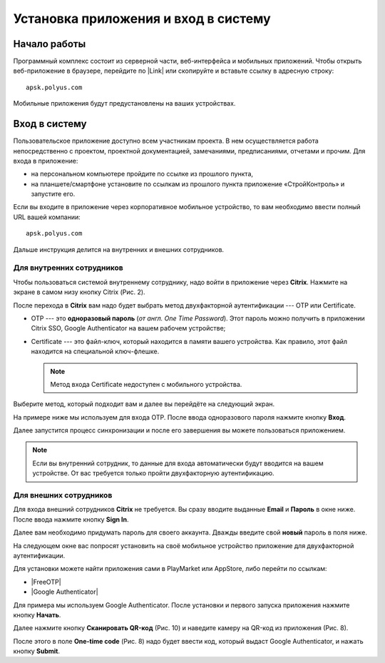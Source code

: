 Установка приложения и вход в систему
=====================================

Начало работы
-------------

Программный комплекс состоит из серверной части, веб-интерфейса и мобильных приложений.
Чтобы открыть веб-приложение в браузере, перейдите по |Link| или скопируйте и вставьте ссылку в адресную строку::

    apsk.polyus.com

..  |Link| raw:: html
    
    <a href="http://apsk.polyus.com" target="_blank">ссылке</a>

Мобильные приложения будут предустановлены на ваших устройствах.

..  _login:

Вход в систему
--------------

Пользовательское приложение доступно всем участникам проекта.
В нем осуществляется работа непосредственно с проектом, проектной документацией, замечаниями, предписаниями, отчетами и прочим. 
Для входа в приложение:

*   на персональном компьютере пройдите по ссылке из прошлого пункта,
*   на планшете/смартфоне установите по ссылкам из прошлого пункта приложение «СтройКонтроль» и запустите его.

Если вы входите в приложение через корпоративное мобильное устройство, то вам необходимо ввести полный URL вашей компании::
    
    apsk.polyus.com

..  thumbnail:: images/installing-and-login-0-zero-screen.png
    :alt: Первый экран
    :width: 40%
    :title: Рис. 1. Поле для URL
    :show_caption: True

Дальше инструкция делится на внутренних и внешних сотрудников.

Для внутренних сотрудников
++++++++++++++++++++++++++

Чтобы пользоваться системой внутреннему сотруднику, надо войти в приложение через  **Citrix**. Нажмите на экране в самом низу кнопку Citrix (Рис. 2).

..  thumbnail:: images/installing-and-login-1-first-screen.png
    :alt: Первый экран
    :width: 40%
    :title: Рис. 2. Переход в Citrix
    :show_caption: True

После перехода в **Citrix** вам надо будет выбрать метод двухфакторной аутентификации --- OTP или Certificate.

*   OTP --- это **одноразовый пароль** (`от англ. One Time Password`).
    Этот пароль можно получить в приложении Citrix SSO, Google Authenticator на вашем рабочем устройстве;
*   Certificate --- это файл-ключ, который находится в памяти вашего устройства.
    Как правило, этот файл находится на специальной ключ-флешке. 

    .. note:: Метод входа Certificate недоступен с мобильного устройства.

..  thumbnail:: images/installing-and-login-3-auth-method.png
    :alt: Выбор метода двухфакторной аутентификации
    :width: 40%
    :title: Рис. 3. Выбор метода двухфакторной аутентификации
    :show_caption: True

Выберите метод, который подходит вам и далее вы перейдёте на следующий экран.

..  thumbnail:: images/installing-and-login-4-otp-certificate.png
    :alt: OTP или Certificate
    :width: 70%
    :title: Рис. 4. OTP или Certificate
    :show_caption: True

На примере ниже мы используем для входа OTP. После ввода одноразового пароля нажмите кнопку **Вход**.

..  thumbnail:: images/installing-and-login-5-auth-with-otp.png
    :alt: Вход с помощью OTP
    :width: 70%
    :title: Рис. 5. Вход с помощью OTP
    :show_caption: True

Далее запустится процесс синхронизации и после его завершения вы можете пользоваться приложением.

..  note:: Если вы внутренний сотрудник, то данные для входа автоматически будут вводится на вашем устройстве.
    От вас требуется только пройти двухфакторную аутентификацию.

Для внешних сотрудников
+++++++++++++++++++++++

Для входа внешний сотрудников **Citrix** не требуется. Вы сразу вводите выданные **Email** и **Пароль** в окне ниже. После ввода нажмите кнопку **Sign In**.

..  thumbnail:: images/installing-and-login-6-sign-in-for-aliens.png
    :alt: Вход для внешних сотрудников
    :width: 40%
    :title: Рис. 6. Вход для внешних сотрудников
    :show_caption: True

Далее вам необходимо придумать пароль для своего аккаунта. Дважды введите свой **новый** пароль в поля ниже.

..  thumbnail:: images/installing-and-login-7-pass-update.png
    :alt: Обновление выданного пароля
    :width: 40%
    :title: Рис. 7. Обновление выданного пароля
    :show_caption: True

На следующем окне вас попросят установить на своё мобильное устройство приложение для двухфакторной аутентификации.

Для установки можете найти приложения сами в PlayMarket или AppStore, либо перейти по ссылкам:

* |FreeOTP|
* |Google Authenticator|

..  |FreeOTP| raw:: html
    
    <a href="https://play.google.com/store/apps/details?id=org.fedorahosted.freeotp" target="_blank">FreeOTP</a>

..  |Google Authenticator| raw:: html
    
    <a href="https://play.google.com/store/apps/details?id=org.fedorahosted.freeotp" target="_blank">Google Authenticator</a>

..  thumbnail:: images/installing-and-login-8-auth-setup.png
    :alt: Вход с помощью двухфакторной аутентификации
    :width: 40%
    :title: Рис. 8. Вход с помощью OTP
    :show_caption: True

Для примера мы используем Google Authenticator. После установки и первого запуска приложения нажмите кнопку **Начать**.

..  thumbnail:: images/installing-and-login-9-google-auth-first-screen.png
    :alt: Установка Google Authenticator
    :width: 40%
    :title: Рис. 9. Установка Google Authenticator
    :show_caption: True

Далее нажмите кнопку **Сканировать QR-код** (Рис. 10) и наведите камеру на QR-код из приложения (Рис. 8).

..  thumbnail:: images/installing-and-login-10-google-auth-scan.png
    :alt: Сканирование QR-кода
    :width: 40%
    :title: Рис. 10. Сканирование QR-кода
    :show_caption: True

После этого в поле **One-time code** (Рис. 8) надо будет ввести код, который выдаст Google Authenticator, и нажать кнопку **Submit**.